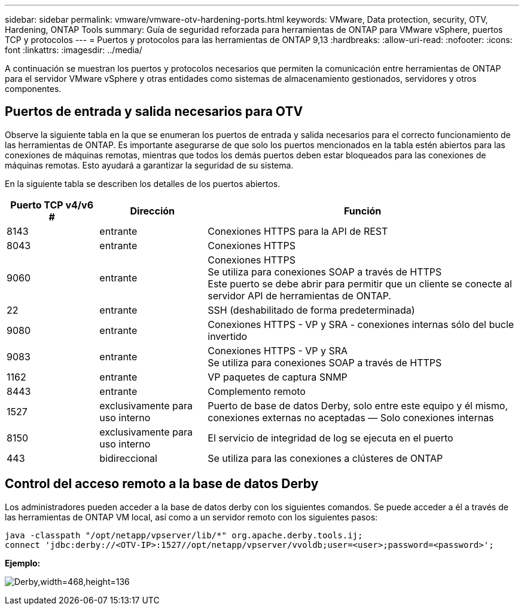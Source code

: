 ---
sidebar: sidebar 
permalink: vmware/vmware-otv-hardening-ports.html 
keywords: VMware, Data protection, security, OTV, Hardening, ONTAP Tools 
summary: Guía de seguridad reforzada para herramientas de ONTAP para VMware vSphere, puertos TCP y protocolos 
---
= Puertos y protocolos para las herramientas de ONTAP 9,13
:hardbreaks:
:allow-uri-read: 
:nofooter: 
:icons: font
:linkattrs: 
:imagesdir: ../media/


[role="lead"]
A continuación se muestran los puertos y protocolos necesarios que permiten la comunicación entre herramientas de ONTAP para el servidor VMware vSphere y otras entidades como sistemas de almacenamiento gestionados, servidores y otros componentes.



== Puertos de entrada y salida necesarios para OTV

Observe la siguiente tabla en la que se enumeran los puertos de entrada y salida necesarios para el correcto funcionamiento de las herramientas de ONTAP. Es importante asegurarse de que solo los puertos mencionados en la tabla estén abiertos para las conexiones de máquinas remotas, mientras que todos los demás puertos deben estar bloqueados para las conexiones de máquinas remotas. Esto ayudará a garantizar la seguridad de su sistema.

En la siguiente tabla se describen los detalles de los puertos abiertos.

[cols="18%,21%,61%"]
|===
| *Puerto TCP v4/v6 #* | *Dirección* | *Función* 


| 8143 | entrante | Conexiones HTTPS para la API de REST 


| 8043 | entrante | Conexiones HTTPS 


| 9060 | entrante | Conexiones HTTPS +
Se utiliza para conexiones SOAP a través de HTTPS +
Este puerto se debe abrir para permitir que un cliente se conecte al servidor API de herramientas de ONTAP. 


| 22 | entrante | SSH (deshabilitado de forma predeterminada) 


| 9080 | entrante | Conexiones HTTPS - VP y SRA - conexiones internas sólo del bucle invertido 


| 9083 | entrante | Conexiones HTTPS - VP y SRA +
Se utiliza para conexiones SOAP a través de HTTPS 


| 1162 | entrante | VP paquetes de captura SNMP 


| 8443 | entrante | Complemento remoto 


| 1527 | exclusivamente para uso interno | Puerto de base de datos Derby, solo entre este equipo y él mismo, conexiones externas no aceptadas — Solo conexiones internas 


| 8150 | exclusivamente para uso interno | El servicio de integridad de log se ejecuta en el puerto 


| 443 | bidireccional | Se utiliza para las conexiones a clústeres de ONTAP 
|===


== Control del acceso remoto a la base de datos Derby

Los administradores pueden acceder a la base de datos derby con los siguientes comandos. Se puede acceder a él a través de las herramientas de ONTAP VM local, así como a un servidor remoto con los siguientes pasos:

....
java -classpath "/opt/netapp/vpserver/lib/*" org.apache.derby.tools.ij;
connect 'jdbc:derby://<OTV-IP>:1527//opt/netapp/vpserver/vvoldb;user=<user>;password=<password>';
....
*[.Underline]#Ejemplo:#*

image:vmware-otv-hardening-ports.png["Derby,width=468,height=136"]
